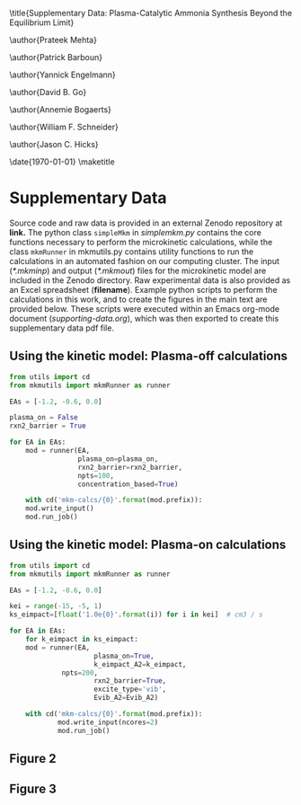 #+TITLE: 
#+EXPORT_EXCLUDE_TAGS: noexport
#+OPTIONS: author:nil date:nil toc:nil tex:dvipng num:nil
#+LATEX_CLASS: revtex4-1
#+LATEX_CLASS_OPTIONS:[aps,citeautoscript,preprint,citeautoscript,showkeys,floatfix,superscriptaddress,longbibliography]
#+latex_header: \usepackage[utf8]{inputenc}
#+latex_header: \usepackage{url}
#+latex_header: \usepackage[version=4]{mhchem}
#+latex_header: \usepackage{chemmacros}[2016/05/02]
#+latex_header: \usepackage{graphicx}
#+latex_header: \usepackage{float}
#+latex_header: \usepackage{color}
#+latex_header: \usepackage{amsmath}
#+latex_header: \usepackage{textcomp}
#+latex_header: \usepackage{wasysym}
#+latex_header: \usepackage{latexsym}
#+latex_header: \usepackage{amssymb}
#+latex_header: \usepackage{minted}
#+latex_header: \usepackage[linktocpage, pdfstartview=FitH, colorlinks, linkcolor=black, anchorcolor=black, citecolor=black, filecolor=black, menucolor=black, urlcolor=black]{hyperref}
#+latex_header: \newcommand{\red}[1]{\textcolor{red}{#1}}
#+latex_header: \chemsetup{formula = mhchem ,modules = {reactions,thermodynamics}}
#+latex_header: \usepackage[noabbrev]{cleveref}
#+latex_header: \def\bibsection{\section*{Supplementary References}} 
#+latex_header: \renewcommand{\figurename}{Supplementary Figure}
#+latex_header:\renewcommand{\thetable}{\arabic{table}}
#+latex_header: \renewcommand{\tablename}{Supplementary Table}
#+latex_header: \Crefname{figure}{Supplementary Figure}{Supplementary Figures}
#+latex_header: \Crefname{figure}{Supplementary Figure}{Supplementary Figures}
#+latex_header: \Crefname{table}{Supplementary Table}{Supplementary Tables}

\title{Supplementary Data: Plasma-Catalytic Ammonia Synthesis Beyond the Equilibrium Limit}

\author{Prateek Mehta}
\affiliation{Department of Chemical and Biomolecular Engineering, University of Notre Dame, Notre Dame, Indiana 46556, United States}

\author{Patrick Barboun}
\affiliation{Department of Chemical and Biomolecular Engineering, University of Notre Dame, Notre Dame, Indiana 46556, United States}

\author{Yannick Engelmann}
\affiliation{Department of Chemistry, Antwerp University, Campus Drie Eiken, Universiteitsplein 1, 2610 Wilrijk}

\author{David B. Go}
\affiliation{Department of Chemical and Biomolecular Engineering, University of Notre Dame, Notre Dame, Indiana 46556, United States}
\affiliation{Department of Aerospace and Mechanical Engineering, University of Notre Dame, Notre Dame, Indiana 46556, United States}

\author{Annemie Bogaerts}
\email{annemie.bogaerts@uantwerpen.be}
\affiliation{Department of Chemistry, Antwerp University, Campus Drie Eiken, Universiteitsplein 1, 2610 Wilrijk}

\author{William F. Schneider}
\email{wschneider@nd.edu}
\affiliation{Department of Chemical and Biomolecular Engineering, University of Notre Dame, Notre Dame, Indiana 46556, United States}

\author{Jason C. Hicks}
\email{jhicks3@nd.edu}
\affiliation{Department of Chemical and Biomolecular Engineering, University of Notre Dame, Notre Dame, Indiana 46556, United States}

\date{\today}
\pacs{}
\pagenumbering{gobble} 
\maketitle
\raggedbottom

* Supplementary Data

Source code and raw data is provided in an external Zenodo repository at *link.* The python class =simpleMkm= in /simplemkm.py/ contains the core functions necessary to perform the microkinetic calculations, while the class =mkmRunner= in mkmutils.py contains utility functions to run the calculations in an automated fashion on our computing cluster. The input (/*.mkminp/) and output (/*.mkmout/) files for the microkinetic model are included in the Zenodo directory. Raw experimental data is also provided as an Excel spreadsheet (*filename*). Example python scripts to perform the calculations in this work, and to create the figures in the main text are provided below. These scripts were executed within an Emacs org-mode document (/supporting-data.org/), which was then exported to create this supplementary data pdf file. 


** Using the kinetic model: Plasma-off calculations

#+BEGIN_SRC python :results output org drawer
from utils import cd
from mkmutils import mkmRunner as runner

EAs = [-1.2, -0.6, 0.0]

plasma_on = False
rxn2_barrier = True

for EA in EAs:
    mod = runner(EA,
                 plasma_on=plasma_on,
                 rxn2_barrier=rxn2_barrier,
                 npts=100,
                 concentration_based=True)
    
    with cd('mkm-calcs/{0}'.format(mod.prefix)):
	mod.write_input()
	mod.run_job()
#+END_SRC

#+RESULTS:
:results:
:end:


** Using the kinetic model: Plasma-on calculations

 #+BEGIN_SRC python :results output org drawer
from utils import cd
from mkmutils import mkmRunner as runner

EAs = [-1.2, -0.6, 0.0]

kei = range(-15, -5, 1)
ks_eimpact=[float('1.0e{0}'.format(i)) for i in kei]  # cm3 / s

for EA in EAs:
    for k_eimpact in ks_eimpact:
	mod = runner(EA,
                     plasma_on=True,
                     k_eimpact_A2=k_eimpact,
		     npts=200,
                     rxn2_barrier=True,
                     excite_type='vib',
                     Evib_A2=Evib_A2)

	with cd('mkm-calcs/{0}'.format(mod.prefix)):
	        mod.write_input(ncores=2)
	        mod.run_job()
 #+END_SRC


** Figure 2

** Figure 3
